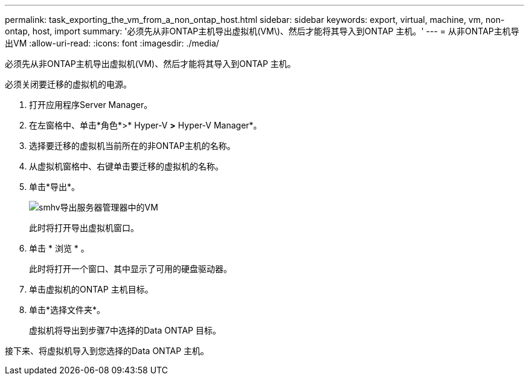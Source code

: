 ---
permalink: task_exporting_the_vm_from_a_non_ontap_host.html 
sidebar: sidebar 
keywords: export, virtual, machine, vm, non-ontap, host, import 
summary: '必须先从非ONTAP主机导出虚拟机(VM\)、然后才能将其导入到ONTAP 主机。' 
---
= 从非ONTAP主机导出VM
:allow-uri-read: 
:icons: font
:imagesdir: ./media/


[role="lead"]
必须先从非ONTAP主机导出虚拟机(VM)、然后才能将其导入到ONTAP 主机。

必须关闭要迁移的虚拟机的电源。

. 打开应用程序Server Manager。
. 在左窗格中、单击*角色*>* Hyper-V *>* Hyper-V Manager*。
. 选择要迁移的虚拟机当前所在的非ONTAP主机的名称。
. 从虚拟机窗格中、右键单击要迁移的虚拟机的名称。
. 单击*导出*。
+
image::../media/smhv_export_vm_in_servermanager.gif[smhv导出服务器管理器中的VM]

+
此时将打开导出虚拟机窗口。

. 单击 * 浏览 * 。
+
此时将打开一个窗口、其中显示了可用的硬盘驱动器。

. 单击虚拟机的ONTAP 主机目标。
. 单击*选择文件夹*。
+
虚拟机将导出到步骤7中选择的Data ONTAP 目标。



接下来、将虚拟机导入到您选择的Data ONTAP 主机。
